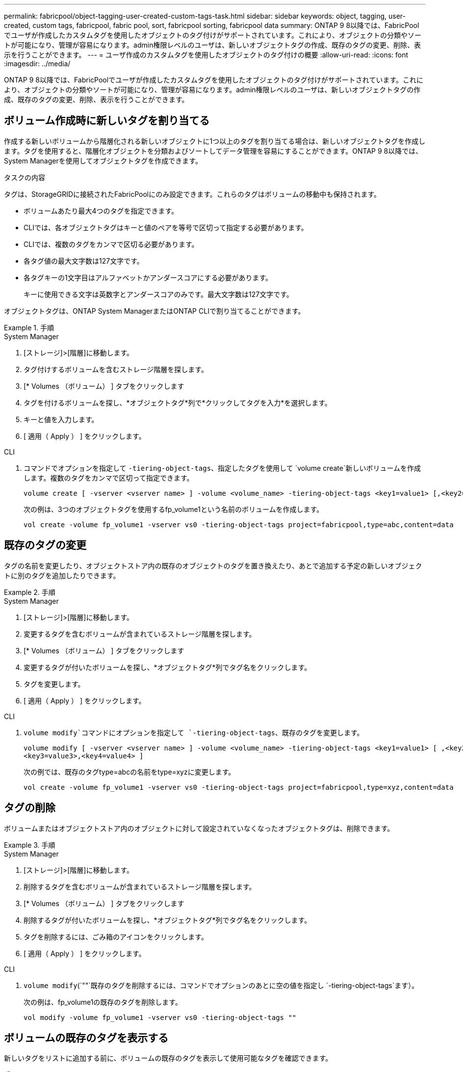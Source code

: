 ---
permalink: fabricpool/object-tagging-user-created-custom-tags-task.html 
sidebar: sidebar 
keywords: object, tagging, user-created, custom tags, fabricpool, fabric pool, sort, fabricpool sorting, fabricpool data 
summary: ONTAP 9 8以降では、FabricPoolでユーザが作成したカスタムタグを使用したオブジェクトのタグ付けがサポートされています。これにより、オブジェクトの分類やソートが可能になり、管理が容易になります。admin権限レベルのユーザは、新しいオブジェクトタグの作成、既存のタグの変更、削除、表示を行うことができます。 
---
= ユーザ作成のカスタムタグを使用したオブジェクトのタグ付けの概要
:allow-uri-read: 
:icons: font
:imagesdir: ../media/


[role="lead"]
ONTAP 9 8以降では、FabricPoolでユーザが作成したカスタムタグを使用したオブジェクトのタグ付けがサポートされています。これにより、オブジェクトの分類やソートが可能になり、管理が容易になります。admin権限レベルのユーザは、新しいオブジェクトタグの作成、既存のタグの変更、削除、表示を行うことができます。



== ボリューム作成時に新しいタグを割り当てる

作成する新しいボリュームから階層化される新しいオブジェクトに1つ以上のタグを割り当てる場合は、新しいオブジェクトタグを作成します。タグを使用すると、階層化オブジェクトを分類およびソートしてデータ管理を容易にすることができます。ONTAP 9 8以降では、System Managerを使用してオブジェクトタグを作成できます。

.タスクの内容
タグは、StorageGRIDに接続されたFabricPoolにのみ設定できます。これらのタグはボリュームの移動中も保持されます。

* ボリュームあたり最大4つのタグを指定できます。
* CLIでは、各オブジェクトタグはキーと値のペアを等号で区切って指定する必要があります。
* CLIでは、複数のタグをカンマで区切る必要があります。
* 各タグ値の最大文字数は127文字です。
* 各タグキーの1文字目はアルファベットかアンダースコアにする必要があります。
+
キーに使用できる文字は英数字とアンダースコアのみです。最大文字数は127文字です。



オブジェクトタグは、ONTAP System ManagerまたはONTAP CLIで割り当てることができます。

.手順
[role="tabbed-block"]
====
.System Manager
--
. [ストレージ]>[階層]に移動します。
. タグ付けするボリュームを含むストレージ階層を探します。
. [* Volumes （ボリューム） ] タブをクリックします
. タグを付けるボリュームを探し、*オブジェクトタグ*列で*クリックしてタグを入力*を選択します。
. キーと値を入力します。
. [ 適用（ Apply ） ] をクリックします。


--
.CLI
--
. コマンドでオプションを指定して `-tiering-object-tags`、指定したタグを使用して `volume create`新しいボリュームを作成します。複数のタグをカンマで区切って指定できます。
+
[listing]
----
volume create [ -vserver <vserver name> ] -volume <volume_name> -tiering-object-tags <key1=value1> [,<key2=value2>,<key3=value3>,<key4=value4> ]
----
+
次の例は、3つのオブジェクトタグを使用するfp_volume1という名前のボリュームを作成します。

+
[listing]
----
vol create -volume fp_volume1 -vserver vs0 -tiering-object-tags project=fabricpool,type=abc,content=data
----


--
====


== 既存のタグの変更

タグの名前を変更したり、オブジェクトストア内の既存のオブジェクトのタグを置き換えたり、あとで追加する予定の新しいオブジェクトに別のタグを追加したりできます。

.手順
[role="tabbed-block"]
====
.System Manager
--
. [ストレージ]>[階層]に移動します。
. 変更するタグを含むボリュームが含まれているストレージ階層を探します。
. [* Volumes （ボリューム） ] タブをクリックします
. 変更するタグが付いたボリュームを探し、*オブジェクトタグ*列でタグ名をクリックします。
. タグを変更します。
. [ 適用（ Apply ） ] をクリックします。


--
.CLI
--
.  `volume modify`コマンドにオプションを指定して `-tiering-object-tags`、既存のタグを変更します。
+
[listing]
----
volume modify [ -vserver <vserver name> ] -volume <volume_name> -tiering-object-tags <key1=value1> [ ,<key2=value2>,
<key3=value3>,<key4=value4> ]
----
+
次の例では、既存のタグtype=abcの名前をtype=xyzに変更します。

+
[listing]
----
vol create -volume fp_volume1 -vserver vs0 -tiering-object-tags project=fabricpool,type=xyz,content=data
----


--
====


== タグの削除

ボリュームまたはオブジェクトストア内のオブジェクトに対して設定されていなくなったオブジェクトタグは、削除できます。

.手順
[role="tabbed-block"]
====
.System Manager
--
. [ストレージ]>[階層]に移動します。
. 削除するタグを含むボリュームが含まれているストレージ階層を探します。
. [* Volumes （ボリューム） ] タブをクリックします
. 削除するタグが付いたボリュームを探し、*オブジェクトタグ*列でタグ名をクリックします。
. タグを削除するには、ごみ箱のアイコンをクリックします。
. [ 適用（ Apply ） ] をクリックします。


--
.CLI
--
.  `volume modify`(`""`既存のタグを削除するには、コマンドでオプションのあとに空の値を指定し `-tiering-object-tags`ます）。
+
次の例は、fp_volume1の既存のタグを削除します。

+
[listing]
----
vol modify -volume fp_volume1 -vserver vs0 -tiering-object-tags ""
----


--
====


== ボリュームの既存のタグを表示する

新しいタグをリストに追加する前に、ボリュームの既存のタグを表示して使用可能なタグを確認できます。

.手順
.  `volume show`コマンドでオプションを指定して `tiering-object-tags`、ボリューム上の既存のタグを表示します。
+
[listing]
----
volume show [ -vserver <vserver name> ] -volume <volume_name> -fields tiering-object-tags
----




== FabricPoolボリュームでのオブジェクトのタグ付けステータスの確認

1つ以上のFabricPoolでタグ付けが完了しているかどうかを確認できます。

.手順
. コマンドでオプションを指定して `-fields needs-object-retagging`、 `vol show`タグ付けが進行中かどうか、完了しているかどうか、または設定されていないかどうかを確認します。
+
[listing]
----
vol show -fields needs-object-retagging  [ -instance | -volume <volume name>]
----
+
次のいずれかの値が表示されます。

+
** `true`：このボリュームに対してオブジェクトタグ付けスキャナがまだ実行されていないか、再実行する必要があります。
** `false`：このボリュームのオブジェクトタグ付けスキャナによるタグ付けが完了しました
** `+<->+`：オブジェクトタグ付けスキャナはこのボリュームには適用されません。ボリュームがFabricPoolにない場合に発生します。




